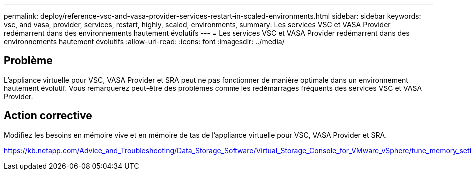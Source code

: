 ---
permalink: deploy/reference-vsc-and-vasa-provider-services-restart-in-scaled-environments.html 
sidebar: sidebar 
keywords: vsc, and vasa, provider, services, restart, highly, scaled, environments, 
summary: Les services VSC et VASA Provider redémarrent dans des environnements hautement évolutifs 
---
= Les services VSC et VASA Provider redémarrent dans des environnements hautement évolutifs
:allow-uri-read: 
:icons: font
:imagesdir: ../media/




== Problème

L'appliance virtuelle pour VSC, VASA Provider et SRA peut ne pas fonctionner de manière optimale dans un environnement hautement évolutif. Vous remarquerez peut-être des problèmes comme les redémarrages fréquents des services VSC et VASA Provider.



== Action corrective

Modifiez les besoins en mémoire vive et en mémoire de tas de l'appliance virtuelle pour VSC, VASA Provider et SRA.

https://kb.netapp.com/Advice_and_Troubleshooting/Data_Storage_Software/Virtual_Storage_Console_for_VMware_vSphere/tune_memory_settings_of_VM_VSC%2C_VASA_Provider%2C_and_SRA_for_scale_and_performance[]
